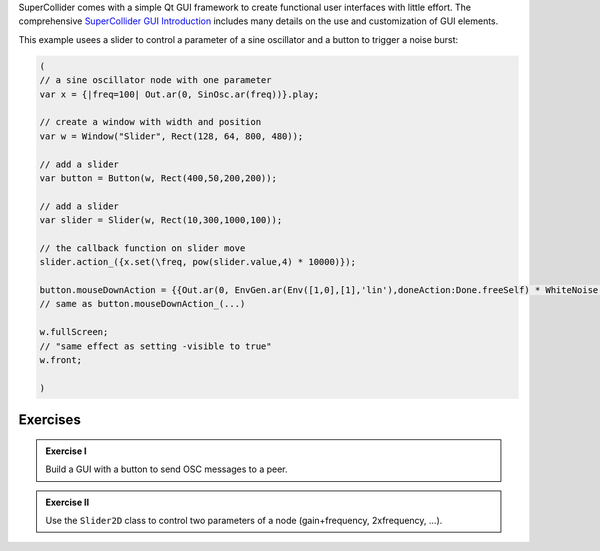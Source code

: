 .. title: Simple GUI
.. slug: simple_gui
.. date: 2023-05-10 10:00:00 UTC
.. tags:
.. category: basics:supercollider
.. priority: 11
.. link:
.. description:
.. type: text


SuperCollider comes with a simple Qt GUI framework to create functional user interfaces with little effort.
The comprehensive `SuperCollider GUI Introduction <https://doc.sccode.org/Guides/GUI-Introduction.html>`_ includes many details
on the use and customization of GUI elements.

This example usees a slider to control a parameter of a sine oscillator and a button to trigger a noise burst:

.. code-block:: supercollider

	(
	// a sine oscillator node with one parameter
	var x = {|freq=100| Out.ar(0, SinOsc.ar(freq))}.play;

	// create a window with width and position
	var w = Window("Slider", Rect(128, 64, 800, 480));

	// add a slider
	var button = Button(w, Rect(400,50,200,200));

	// add a slider
	var slider = Slider(w, Rect(10,300,1000,100));

	// the callback function on slider move
	slider.action_({x.set(\freq, pow(slider.value,4) * 10000)});

	button.mouseDownAction = {{Out.ar(0, EnvGen.ar(Env([1,0],[1],'lin'),doneAction:Done.freeSelf) * WhiteNoise.ar())}.play};
	// same as button.mouseDownAction_(...)

	w.fullScreen;
	// "same effect as setting -visible to true"
	w.front;

	)



Exercises
=========


.. admonition:: Exercise I

		Build a GUI with a button to send OSC messages to a peer.


.. admonition:: Exercise II

	Use the ``Slider2D`` class to control two parameters of a node (gain+frequency, 2xfrequency, ...).
